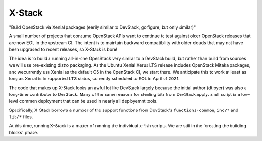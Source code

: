=======
X-Stack
=======

"Build OpenStack via Xenial packages (eerily similar to DevStack, go figure, but only similar)"

A small number of projects that consume OpenStack APIs want to continue to test against
older OpenStack releases that are now EOL in the upstream CI.  The intent is to maintain
backward compatibility with older clouds that may not have been upgraded to recent
releases, so X-Stack is born!

The idea is to build a running all-in-one OpenStack very similar to a DevStack build,
but rather than build from sources we will use pre-existing distro packaging.  As
the Ubuntu Xenial Xerus LTS release includes OpenStack Mitaka packages, and wecurrently
use Xenial as the default OS in the OpenStack CI, we start there.  We anticipate this to
work at least as long as Xenial is in supported LTS status, currently scheduled to
EOL in April of 2021.

The code that makes up X-Stack looks an awful lot like DevStack largely because the initial
author (dtroyer) was also a long-time contributor to DevStack.  Many of the same reasons
for stealing bits from DevStack apply: shell script is a low-level common deployment
that can be used in nearly all deployemnt tools.

Specifically, X-Stack borrows a number of the support functions from DevStack's
``functions-common``, ``inc/*`` and ``lib/*`` files.

At this time, running X-Stack is a matter of running the individual x-*.sh scripts.
We are still in the 'creating the building blocks' phase.
